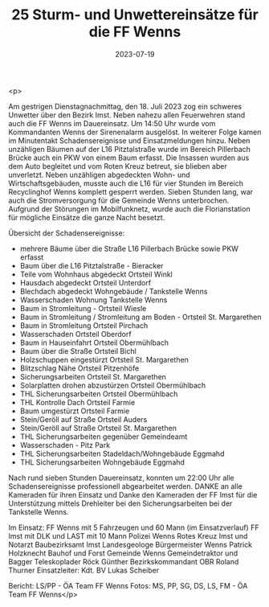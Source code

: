 #+TITLE: 25 Sturm- und Unwettereinsätze für die FF Wenns
#+DATE: 2023-07-19
#+FACEBOOK_URL: https://facebook.com/ffwenns/posts/645395337622922

<p>

Am gestrigen Dienstagnachmittag, den 18. Juli 2023 zog ein schweres Unwetter über den Bezirk Imst. Neben nahezu allen Feuerwehren stand auch die FF Wenns im Dauereinsatz. Um 14:50 Uhr wurde vom Kommandanten Wenns der Sirenenalarm ausgelöst. In weiterer Folge kamen im Minutentakt Schadensereignisse und Einsatzmeldungen hinzu. Neben unzähligen Bäumen auf der L16 Pitztalstraße wurde im Bereich Pillerbach Brücke auch ein PKW von einem Baum erfasst. Die Insassen wurden aus dem Auto begleitet und vom Roten Kreuz betreut, sie blieben aber unverletzt. Neben unzähligen abgedeckten Wohn- und Wirtschaftsgebäuden, musste auch die L16 für vier Stunden im Bereich Recyclinghof Wenns komplett gesperrt werden. Sieben Stunden lang, war auch die Stromversorgung für die Gemeinde Wenns unterbrochen. Aufgrund der Störungen im Mobilfunknetz, wurde auch die Florianstation für mögliche Einsätze die ganze Nacht besetzt. 

Übersicht der Schadensereignisse:
- mehrere Bäume über die Straße L16 Pillerbach Brücke sowie PKW erfasst 
- Baum über die L16 Pitztalstraße - Bieracker
- Teile vom Wohnhaus abgedeckt Ortsteil Winkl
- Hausdach abgedeckt Ortsteil Unterdorf
- Blechdach abgedeckt Wohngebäude / Tankstelle Wenns
- Wasserschaden Wohnung Tankstelle Wenns
- Baum in Stromleitung - Ortsteil Wiesle
- Baum in Stromleitung / Stromleitung am Boden - Ortsteil St. Margarethen 
- Baum in Stromleitung Ortsteil Pirchach 
- Wasserschaden Ortsteil Oberdorf
- Baum in Hauseinfahrt Ortsteil Obermühlbach
- Baum über die Straße Ortsteil Bichl
- Holzschuppen eingestürzt Ortsteil St. Margarethen
- Blitzschlag Nähe Ortsteil Pitzenhöfe
- Sicherungsarbeiten Ortsteil St. Margarethen 
- Solarplatten drohen abzustürzen Ortsteil Obermühlbach 
- THL Sicherungsarbeiten Ortsteil Obermühlbach
- THL Kontrolle Dach Ortsteil Farmie
- Baum umgestürzt Ortsteil Farmie
- Stein/Geröll auf Straße Ortsteil Auders
- Stein/Geröll auf Straße Ortsteil St. Margarethen
- THL Sicherungsarbeiten gegenüber Gemeindeamt
- Wasserschaden - Pitz Park
- THL Sicherungsarbeiten Stadeldach/Wohngebäude Eggmahd
- THL Sicherungsarbeiten Wohngebäude Eggmahd

Nach rund sieben Stunden Dauereinsatz, konnten um 22:00 Uhr alle Schadensereignisse professionell abgearbeitet werden. DANKE an alle Kameraden für ihren Einsatz und Danke den Kameraden der FF Imst für die Unterstützung mittels Drehleiter bei den Sicherungsarbeiten bei der Tankstelle Wenns. 

Im Einsatz:
FF Wenns mit 5 Fahrzeugen und 60 Mann (im Einsatzverlauf)
FF Imst mit DLK und LAST mit 10 Mann
Polizei Wenns
Rotes Kreuz Imst und Notarzt 
Baubezirksamt Imst 
Landesgeologe 
Bürgermeister Wenns Patrick Holzknecht 
Bauhof und Forst Gemeinde Wenns
Gemeindetraktor und Bagger
Teleskoplader Röck Günther
Bezirkskommandant OBR Roland Thurner
Einsatzleiter: Kdt. BV Lukas Scheiber


Bericht: LS/PP - ÖA Team FF Wenns
Fotos: MS, PP, SG, DS, LS, FM - ÖA Team FF Wenns</p>
